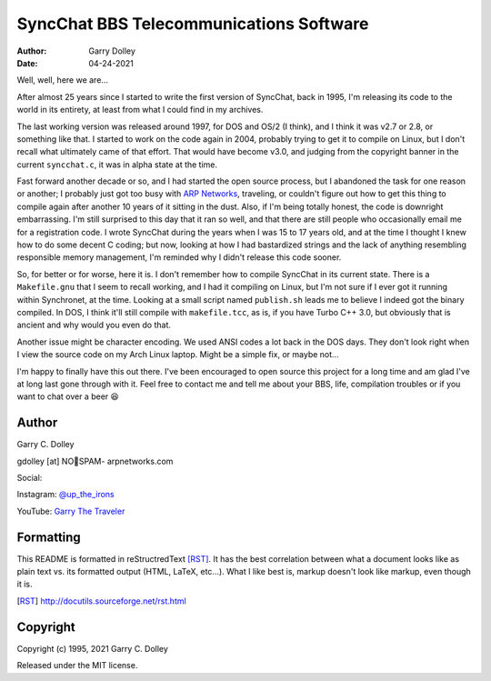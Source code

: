 ========================================
SyncChat BBS Telecommunications Software
========================================

:Author: Garry Dolley
:Date: 04-24-2021

Well, well, here we are...

After almost 25 years since I started to write the first version of SyncChat,
back in 1995, I'm releasing its code to the world in its entirety, at least from
what I could find in my archives.

The last working version was released around 1997, for DOS and OS/2 (I think),
and I think it was v2.7 or 2.8, or something like that.  I started to work on
the code again in 2004, probably trying to get it to compile on Linux, but I
don't recall what ultimately came of that effort.  That would have become v3.0,
and judging from the copyright banner in the current ``syncchat.c``, it was in
alpha state at the time.

Fast forward another decade or so, and I had started the open source process,
but I abandoned the task for one reason or another; I probably just got too busy
with `ARP Networks`_, traveling, or couldn't figure out how to get this thing to
compile again after another 10 years of it sitting in the dust.  Also, if I'm
being totally honest, the code is downright embarrassing.  I'm still surprised
to this day that it ran so well, and that there are still people who
occasionally email me for a registration code.  I wrote SyncChat during the
years when I was 15 to 17 years old, and at the time I thought I knew how to do
some decent C coding; but now, looking at how I had bastardized strings and the
lack of anything resembling responsible memory management, I'm reminded why I
didn't release this code sooner.

So, for better or for worse, here it is.  I don't remember how to compile
SyncChat in its current state.  There is a ``Makefile.gnu`` that I seem to
recall working, and I had it compiling on Linux, but I'm not sure if I ever got
it running within Synchronet, at the time.  Looking at a small script named
``publish.sh`` leads me to believe I indeed got the binary compiled.  In DOS, I
think it'll still compile with ``makefile.tcc``, as is, if you have Turbo C++
3.0, but obviously that is ancient and why would you even do that.

Another issue might be character encoding.  We used ANSI codes a lot back in the
DOS days.  They don't look right when I view the source code on my Arch Linux
laptop.  Might be a simple fix, or maybe not...

I'm happy to finally have this out there.  I've been encouraged to open source
this project for a long time and am glad I've at long last gone through with it.
Feel free to contact me and tell me about your BBS, life, compilation troubles
or if you want to chat over a beer 😆

.. _ARP Networks: https://arpnetworks.com

Author
------

Garry C. Dolley

gdolley [at] NO👀SPAM- arpnetworks.com

Social:

Instagram: `@up_the_irons <https://www.instagram.com/up_the_irons/>`_

YouTube: `Garry The Traveler <https://arp.serve.sh/youtube>`_

Formatting
----------

This README is formatted in reStructredText [RST]_.  It has the best
correlation between what a document looks like as plain text vs. its
formatted output (HTML, LaTeX, etc...).  What I like best is, markup
doesn't look like markup, even though it is.

.. [RST] http://docutils.sourceforge.net/rst.html

Copyright
---------

Copyright (c) 1995, 2021 Garry C. Dolley

Released under the MIT license.
